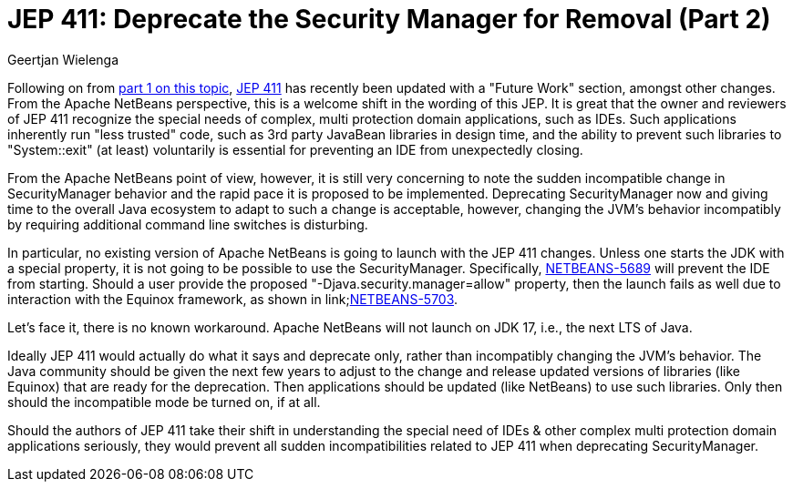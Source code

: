 // 
//     Licensed to the Apache Software Foundation (ASF) under one
//     or more contributor license agreements.  See the NOTICE file
//     distributed with this work for additional information
//     regarding copyright ownership.  The ASF licenses this file
//     to you under the Apache License, Version 2.0 (the
//     "License"); you may not use this file except in compliance
//     with the License.  You may obtain a copy of the License at
// 
//       http://www.apache.org/licenses/LICENSE-2.0
// 
//     Unless required by applicable law or agreed to in writing,
//     software distributed under the License is distributed on an
//     "AS IS" BASIS, WITHOUT WARRANTIES OR CONDITIONS OF ANY
//     KIND, either express or implied.  See the License for the
//     specific language governing permissions and limitations
//     under the License.
//

= JEP 411: Deprecate the Security Manager for Removal (Part 2)
:author: Geertjan Wielenga
:page-revdate: 2021-05-24
:page-layout: blogentry
:page-tags: blogentry
:jbake-status: published
:keywords: Apache NetBeans blog index
:description: Apache NetBeans blog index
:toc: left
:toc-title:
:page-syntax: true



Following on from xref:./jep-411-deprecate-the-security.adoc[part 1 on this topic], link:https://openjdk.java.net/jeps/411[JEP 411] has recently been updated with a "Future Work" section, amongst other changes.
From the Apache NetBeans perspective, this is a welcome shift in the wording of this JEP. 
It is great that the owner and reviewers of JEP 411 recognize the special needs of complex, multi protection domain applications, such as IDEs. 
Such applications inherently run "less trusted" code, such as 3rd party JavaBean libraries in design time, and the ability to prevent such libraries to "System::exit" (at least) voluntarily is essential for preventing an IDE from unexpectedly closing.

From the Apache NetBeans point of view, however, it is still very concerning to note the sudden incompatible change in SecurityManager behavior and the rapid pace it is proposed to be implemented.
Deprecating SecurityManager now and giving time to the overall Java ecosystem to adapt to such a change is acceptable, however, changing the JVM's behavior incompatibly by requiring additional command line switches is disturbing.

In particular, no existing version of Apache NetBeans is going to launch with the JEP 411 changes. 
Unless one starts the JDK with a special property, it is not going to be possible to use the SecurityManager. 
Specifically, link:https://issues.apache.org/jira/browse/NETBEANS-5689[NETBEANS-5689] will prevent the IDE from starting. 
Should a user provide the proposed "-Djava.security.manager=allow" property, then the launch fails as well due to interaction with the Equinox framework, as shown in link;https://issues.apache.org/jira/browse/NETBEANS-5703[NETBEANS-5703].

Let's face it, there is no known workaround. Apache NetBeans will not launch on JDK 17, i.e., the next LTS of Java.

Ideally JEP 411 would actually do what it says and deprecate only, rather than incompatibly changing the JVM's behavior. 
The Java community should be given the next few years to adjust to the change and release updated versions of libraries (like Equinox) that are ready for the deprecation. 
Then applications should be updated (like NetBeans) to use such libraries. Only then should the incompatible mode be turned on, if at all.

Should the authors of JEP 411 take their shift in understanding the special need of IDEs & other complex multi protection domain applications seriously, they would prevent all sudden incompatibilities related to JEP 411 when deprecating SecurityManager.
